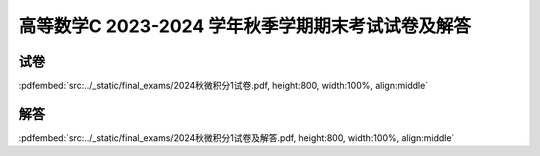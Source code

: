 高等数学C 2023-2024 学年秋季学期期末考试试卷及解答
^^^^^^^^^^^^^^^^^^^^^^^^^^^^^^^^^^^^^^^^^^^^^^^^^^^

试卷
--------

:pdfembed:`src:../_static/final_exams/2024秋微积分1试卷.pdf, height:800, width:100%, align:middle`

解答
--------

:pdfembed:`src:../_static/final_exams/2024秋微积分1试卷及解答.pdf, height:800, width:100%, align:middle`
